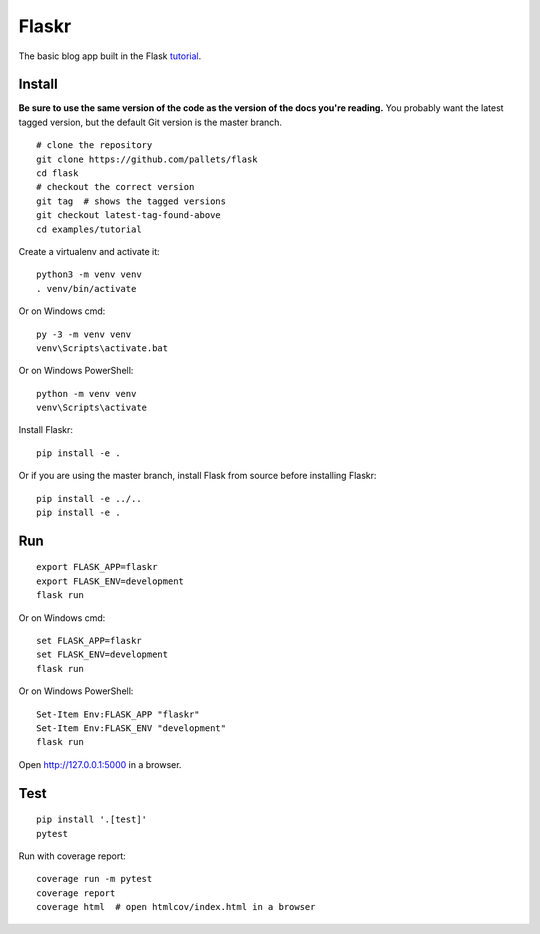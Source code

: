 Flaskr
======

The basic blog app built in the Flask `tutorial`_.

.. _tutorial: http://flask.pocoo.org/docs/tutorial/


Install
-------

**Be sure to use the same version of the code as the version of the docs
you're reading.** You probably want the latest tagged version, but the
default Git version is the master branch. ::

    # clone the repository
    git clone https://github.com/pallets/flask
    cd flask
    # checkout the correct version
    git tag  # shows the tagged versions
    git checkout latest-tag-found-above
    cd examples/tutorial

Create a virtualenv and activate it::

    python3 -m venv venv
    . venv/bin/activate

Or on Windows cmd::

    py -3 -m venv venv
    venv\Scripts\activate.bat

Or on Windows PowerShell::

    python -m venv venv
    venv\Scripts\activate

Install Flaskr::

    pip install -e .

Or if you are using the master branch, install Flask from source before
installing Flaskr::

    pip install -e ../..
    pip install -e .


Run
---

::

    export FLASK_APP=flaskr
    export FLASK_ENV=development
    flask run

Or on Windows cmd::

    set FLASK_APP=flaskr
    set FLASK_ENV=development
    flask run

Or on Windows PowerShell::

    Set-Item Env:FLASK_APP "flaskr"
    Set-Item Env:FLASK_ENV "development"
    flask run

Open http://127.0.0.1:5000 in a browser.


Test
----

::

    pip install '.[test]'
    pytest

Run with coverage report::

    coverage run -m pytest
    coverage report
    coverage html  # open htmlcov/index.html in a browser
